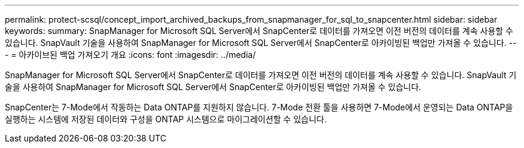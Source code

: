 ---
permalink: protect-scsql/concept_import_archived_backups_from_snapmanager_for_sql_to_snapcenter.html 
sidebar: sidebar 
keywords:  
summary: SnapManager for Microsoft SQL Server에서 SnapCenter로 데이터를 가져오면 이전 버전의 데이터를 계속 사용할 수 있습니다. SnapVault 기술을 사용하여 SnapManager for Microsoft SQL Server에서 SnapCenter로 아카이빙된 백업만 가져올 수 있습니다. 
---
= 아카이브된 백업 가져오기 개요
:icons: font
:imagesdir: ../media/


[role="lead"]
SnapManager for Microsoft SQL Server에서 SnapCenter로 데이터를 가져오면 이전 버전의 데이터를 계속 사용할 수 있습니다. SnapVault 기술을 사용하여 SnapManager for Microsoft SQL Server에서 SnapCenter로 아카이빙된 백업만 가져올 수 있습니다.

SnapCenter는 7-Mode에서 작동하는 Data ONTAP를 지원하지 않습니다. 7-Mode 전환 툴을 사용하면 7-Mode에서 운영되는 Data ONTAP을 실행하는 시스템에 저장된 데이터와 구성을 ONTAP 시스템으로 마이그레이션할 수 있습니다.
